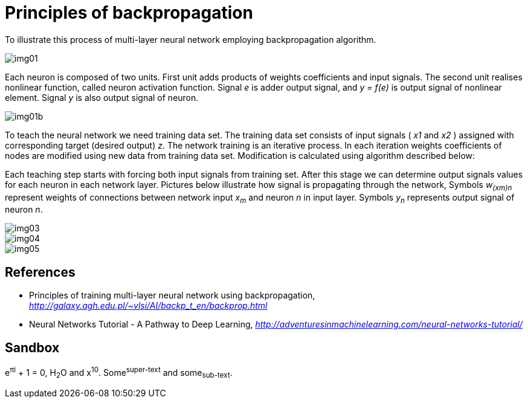 Principles of backpropagation
=============================

To illustrate this process of multi-layer neural network employing backpropagation algorithm.

image::img01.gif[img01]

Each neuron is composed of two units. First unit adds products of weights coefficients and input signals. The second unit realises nonlinear function, called neuron activation function. Signal _e_ is adder output signal, and _y = f(e)_ is output signal of nonlinear element. Signal _y_ is also output signal of neuron.

image::img01b.gif[img01b]

To teach the neural network we need training data set. The training data set consists of input signals ( _x1_ and _x2_ ) assigned with corresponding target (desired output) _z_. The network training is an iterative process. In each iteration weights coefficients of nodes are modified using new data from training data set. Modification is calculated using algorithm described below:

Each teaching step starts with forcing both input signals from training set. After this stage we can determine output signals values for each neuron in each network layer. Pictures below illustrate how signal is propagating through the network, Symbols _w~(xm)n~_ represent weights of connections between network input _x~m~_ and neuron _n_ in input layer. Symbols _y~n~_ represents output signal of neuron _n_.

image::img03.gif[img03]

image::img04.gif[img04]

image::img05.gif[img05]


References
----------

- Principles of training multi-layer neural network using backpropagation, _http://galaxy.agh.edu.pl/~vlsi/AI/backp_t_en/backprop.html_
- Neural Networks Tutorial - A Pathway to Deep Learning, _http://adventuresinmachinelearning.com/neural-networks-tutorial/_


Sandbox
-------

e^&#960;i^ + 1 = 0, H~2~O and x^10^. Some^super-text^ and some~sub-text~.
